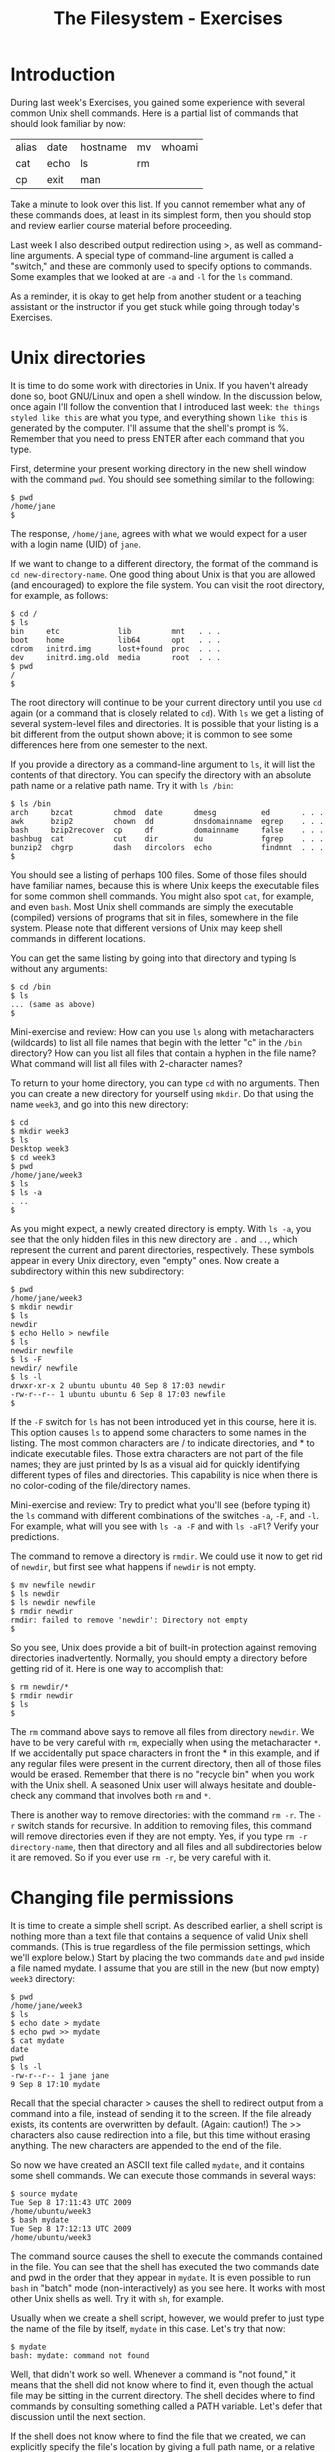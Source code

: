 #+TITLE: The Filesystem - Exercises
#+LaTeX_HEADER: \usepackage{framed}
#+LaTeX_HEADER: \usepackage{xcolor}
#+LaTeX_HEADER: \definecolor{shadecolor}{gray}{.95}
#+LaTeX_HEADER: \newenvironment{example}{\begin{shaded}}{\end{shaded}}
#+LaTeX_HEADER: \newenvironment{sidebar}{\begin{shaded}}{\end{shaded}}


* Introduction
During last week's Exercises, you gained some experience with several
common Unix shell commands. Here is a partial list of commands that
should look familiar by now:

| alias | date | hostname | mv | whoami |
| cat   | echo | ls       | rm |        |
| cp    | exit | man      |    |        |

Take a minute to look over this list. If you cannot remember what any of
these commands does, at least in its simplest form, then you should stop
and review earlier course material before proceeding.

Last week I also described output redirection using >, as well as
command-line arguments. A special type of command-line argument is
called a "switch," and these are commonly used to specify options to
commands. Some examples that we looked at are =-a= and =-l= for the =ls=
command.

As a reminder, it is okay to get help from another student or a teaching
assistant or the instructor if you get stuck while going through today's
Exercises.

* Unix directories

It is time to do some work with directories in Unix. If you haven't
already done so, boot GNU/Linux and open a shell window. In the
discussion below, once again I'll follow the convention that I
introduced last week: =the things styled like this= are what you type,
and everything shown =like this= is generated by the computer. I'll
assume that the shell's prompt is %. Remember that you need to press
ENTER after each command that you type.

First, determine your present working directory in the new shell window
with the command =pwd=. You should see something similar to the
following:

#+BEGIN_EXAMPLE
$ pwd
/home/jane
$
#+END_EXAMPLE

The response, =/home/jane=, agrees with what we would expect for a user
with a login name (UID) of =jane=.

If we want to change to a different directory, the format of the command
is =cd new-directory-name=. One good thing about Unix is that you are
allowed (and encouraged) to explore the file system. You can visit the
root directory, for example, as follows:

#+BEGIN_EXAMPLE
$ cd /
$ ls
bin     etc             lib         mnt   . . .
boot    home            lib64       opt   . . .
cdrom   initrd.img      lost+found  proc  . . .
dev     initrd.img.old  media       root  . . .
$ pwd
/
$
#+END_EXAMPLE

The root directory will continue to be your current directory until you
use =cd= again (or a command that is closely related to =cd=). With =ls=
we get a listing of several system-level files and directories. It is
possible that your listing is a bit different from the output shown
above; it is common to see some differences here from one semester to
the next.

If you provide a directory as a command-line argument to =ls=, it will
list the contents of that directory. You can specify the directory with
an absolute path name or a relative path name. Try it with =ls /bin=:

#+BEGIN_EXAMPLE
$ ls /bin
arch     bzcat         chmod  date       dmesg          ed       . . .
awk      bzip2         chown  dd         dnsdomainname  egrep    . . .
bash     bzip2recover  cp     df         domainname     false    . . .
bashbug  cat           cut    dir        du             fgrep    . . . 
bunzip2  chgrp         dash   dircolors  echo           findmnt  . . .
$
#+END_EXAMPLE

You should see a listing of perhaps 100 files. Some of those files
should have familiar names, because this is where Unix keeps the
executable files for some common shell commands. You might also spot
=cat=, for example, and even =bash=. Most Unix shell commands are simply
the executable (compiled) versions of programs that sit in files,
somewhere in the file system. Please note that different versions of
Unix may keep shell commands in different locations.

You can get the same listing by going into that directory and typing ls
without any arguments:

#+BEGIN_EXAMPLE
$ cd /bin
$ ls
... (same as above)
$
#+END_EXAMPLE

#+BEGIN_SIDEBAR
Mini-exercise and review: How can you use =ls= along with metacharacters
(wildcards) to list all file names that begin with the letter "c" in the
=/bin= directory? How can you list all files that contain a hyphen in
the file name? What command will list all files with 2-character names?
#+END_SIDEBAR

To return to your home directory, you can type =cd= with no arguments.
Then you can create a new directory for yourself using =mkdir=. Do that
using the name =week3=, and go into this new directory:

#+BEGIN_EXAMPLE
$ cd
$ mkdir week3
$ ls
Desktop week3
$ cd week3
$ pwd
/home/jane/week3
$ ls
$ ls -a
. ..
$
#+END_EXAMPLE

As you might expect, a newly created directory is empty. With =ls -a=, you
see that the only hidden files in this new directory are =.= and =..=,
which represent the current and parent directories, respectively. These
symbols appear in every Unix directory, even "empty" ones. Now create a
subdirectory within this new subdirectory:

#+BEGIN_EXAMPLE
$ pwd
/home/jane/week3
$ mkdir newdir
$ ls
newdir
$ echo Hello > newfile
$ ls
newdir newfile
$ ls -F
newdir/ newfile
$ ls -l
drwxr-xr-x 2 ubuntu ubuntu 40 Sep 8 17:03 newdir
-rw-r--r-- 1 ubuntu ubuntu 6 Sep 8 17:03 newfile
$
#+END_EXAMPLE

If the =-F= switch for =ls= has not been introduced yet in this course,
here it is. This option causes =ls= to append some characters to some
names in the listing. The most common characters are / to indicate
directories, and * to indicate executable files. Those extra characters
are not part of the file names; they are just printed by ls as a visual
aid for quickly identifying different types of files and directories.
This capability is nice when there is no color-coding of the
file/directory names.

#+BEGIN_SIDEBAR
Mini-exercise and review: Try to predict what you'll see (before typing
it) the =ls= command with different combinations of the switches =-a=,
=-F=, and =-l=. For example, what will you see with =ls -a -F= and with
=ls -aFl=? Verify your predictions.
#+END_SIDEBAR

The command to remove a directory is =rmdir=. We could use it now to get
rid of =newdir=, but first see what happens if =newdir= is not empty.

#+BEGIN_EXAMPLE
$ mv newfile newdir
$ ls newdir
$ ls newdir newfile
$ rmdir newdir
rmdir: failed to remove 'newdir': Directory not empty
$
#+END_EXAMPLE

So you see, Unix does provide a bit of built-in protection against
removing directories inadvertently. Normally, you should empty a
directory before getting rid of it. Here is one way to accomplish that:

#+BEGIN_EXAMPLE
$ rm newdir/*
$ rmdir newdir
$ ls
$
#+END_EXAMPLE

The =rm= command above says to remove all files from directory =newdir=.
We have to be very careful with =rm=, expecially when using the
metacharacter =*=. If we accidentally put space characters in front the *
in this example, and if any regular files were present in the current
directory, then all of those files would be erased. Remember that there
is no "recycle bin" when you work with the Unix shell. A seasoned Unix
user will always hesitate and double-check any command that involves
both =rm= and =*=.

There is another way to remove directories: with the command =rm -r=. The
=-r= switch stands for recursive. In addition to removing files, this
command will remove directories even if they are not empty. Yes, if you
type =rm -r directory-name=, then that directory and all files and all
subdirectories below it are removed. So if you ever use =rm -r=, be very
careful with it.

* Changing file permissions

It is time to create a simple shell script. As described earlier, a
shell script is nothing more than a text file that contains a sequence
of valid Unix shell commands. (This is true regardless of the file
permission settings, which we'll explore below.) Start by placing the
two commands =date= and =pwd= inside a file named mydate. I assume that
you are still in the new (but now empty) =week3= directory:

#+BEGIN_EXAMPLE
$ pwd
/home/jane/week3
$ ls
$ echo date > mydate
$ echo pwd >> mydate
$ cat mydate
date
pwd
$ ls -l
-rw-r--r-- 1 jane jane
9 Sep 8 17:10 mydate
#+END_EXAMPLE

Recall that the special character > causes the shell to redirect output
from a command into a file, instead of sending it to the screen. If the
file already exists, its contents are overwritten by default. (Again:
caution!) The >> characters also cause redirection into a file, but this
time without erasing anything. The new characters are appended to the
end of the file.

So now we have created an ASCII text file called =mydate=, and it
contains some shell commands. We can execute those commands in several
ways:

#+BEGIN_EXAMPLE
$ source mydate
Tue Sep 8 17:11:43 UTC 2009
/home/ubuntu/week3
$ bash mydate
Tue Sep 8 17:12:13 UTC 2009
/home/ubuntu/week3
#+END_EXAMPLE

The command source causes the shell to execute the commands contained in
the file. You can see that the shell has executed the two commands date
and pwd in the order that they appear in =mydate=. It is even possible
to run =bash= in "batch" mode (non-interactively) as you see here. It
works with most other Unix shells as well. Try it with =sh=, for
example.

Usually when we create a shell script, however, we would prefer to just
type the name of the file by itself, =mydate= in this case. Let's try
that now:

#+BEGIN_EXAMPLE
$ mydate
bash: mydate: command not found
#+END_EXAMPLE

Well, that didn't work so well. Whenever a command is "not found," it
means that the shell did not know where to find it, even though the
actual file may be sitting in the current directory. The shell decides
where to find commands by consulting something called a PATH variable.
Let's defer that discussion until the next section.

If the shell does not know where to find the file that we created, we
can explicitly specify the file's location by giving a full path name,
or a relative path name as shown here:

#+BEGIN_EXAMPLE
$ ./mydate
bash: ./mydate: Permission denied
#+END_EXAMPLE

So this time bash has found the mydate file and has attempted to execute
it, but does not have permission to do so. To fix this problem, we need
to use the =chmod= command:

#+BEGIN_EXAMPLE
$ chmod +x mydate
$ ./mydate
Tue Sep 8 17:16:45 UTC 2009
/home/ubuntu/week3      
#+END_EXAMPLE

The =chmod +x= command, as shown above, has turned on the execute
permissions for the file =mydate=. Then when the user tries to execute
the file, the shell first checks these permission settings. The shell
will not execute the command unless the permission settings allow it. We
can look at those settings by using the following command:

#+BEGIN_EXAMPLE
$ ls -l
-rwxr-xr-x 1 jane jane 9 Jan 28 17:10 mydate       
#+END_EXAMPLE

Note the =x= characters in the output, which were not there when we ran
=ls -l= before. These permissions tell us that the owner of the file can
read/write/execute the file, whereas everyone else on the Unix system
can read and execute it but not write (change or remove) it. If you now
run =ls -F=, you will see the character =*= appended to the file name,
indicating that the file is executable.

If you recall the octal coding scheme that was introduced in this week's
lecture, then you know that we could have obtained the same permission
settings with the command

#+BEGIN_EXAMPLE
$ chmod 755 mydate    
#+END_EXAMPLE

If you do not remember this numerical method, then now is a good time to
stop and review that.

Mini-exercise: Use the numerical (octal) scheme to turn off all of the
permissions for file mydate. Then =ls -l= should report =---------=.
Because you no longer have "write" permission for the file, even though
you are its owner, you should not be able to delete the file in the
usual way. Try that to see what happens.

* Shell variables

Every Unix shell maintains several "variables" that can be used to
customize your sessions. You were introduced to one of them already:
bash uses a shell variable with the unlikely name PS1 to specify the
prompt that you see, such as =$=, during an interactive shell session.
Last week you saw how to set the prompt by giving PS1 a new value.

Perhaps the most important shell variable is named PATH (all
upper-case), because the shell uses it to find commands to
execute. The format is =dirname1:dirname2:dirname3:...= , where each
dirname specifies a directory for the shell to search. Each
directory's name is separated by a colon (:). Whenever you enter a
command, the shell searches those directories in the order that they
appear in the PATH variable for a file matching the command name that
you typed.

You can see the current value of the PATH variable by typing =echo
$PATH=. (The $ character tells the shell not to echo the string
"=PATH=", but instead to treat PATH as a variable and to get its
value.)  Try typing that now. You should see a long string that may
begin with =/usr/local/sbin:/usr/local/bin: ...=. In the previous
section, we typed the command name =mydate=, and the shell searched
all of the directories specified in PATH for a file named
=mydate=. When the search turned up empty, the shell reported =command
not found=.

The solution is to add a period to the PATH, because "=.=" always refers
to the current directory. You can do this with the following command:

#+BEGIN_EXAMPLE
$ PATH=$PATH:.
#+END_EXAMPLE

Now if you type =echo $PATH= you should see "=.=" given as the last
directory. Then if you type =mydate= it should work as if it were a
standard shell command.

#+BEGIN_SIDEBAR
A thought experiment: The "=.=" is probably omitted from the PATH variable
on the Ubuntu distribution because this practice is a potential security
risk. Suppose someone wants to trick you into running a malevolent
program. Can you think of a way to exploit the versatility of the shell,
especially if "=.=" is somewhere in the PATH variable?

But in spite of the possible security risk, many Unix users use PATH in
this way. I don't think it will be a problem for us in this course, so
long as everyone is aware of possible misuse.
#+END_SIDEBAR

* File links

Recall that Unix symbolic links are very much like "shortcuts" on
Microsoft systems. When using the Unix shell, a symbolic link gives us
another name to refer to a file. But if that file is moved or deleted,
then the symbolic link is no longer useful.

#+BEGIN_SIDEBAR
Mini-exercise: Run these commands in order and observe the results:

#+BEGIN_EXAMPLE
chmod 755 mydate
ln -s mydate mylink
ls -l
ls -F
#+END_EXAMPLE

Notice the special symbols when =-l= is used. What special character
appears when =-F= is used?

#+BEGIN_EXAMPLE
cat mylink
mv mydate mydate2
cat mylink
rm mylink
#+END_EXAMPLE

This should demonstrate that a symbolic link is associated with a
particular file name, not the contents of that file.
#+END_SIDEBAR

Now use =ls -l= or =-F= to look at the contents of the root directory
again. Is it possible to create symbolic links to directories? Perhaps
things are not as simple as they appeared before.

A Unix hard link is associated with the actual contents of a file. It
is sometimes called a direct pointer to the file. In fact, the common
file names themselves are sometimes referred to as hard links. We can
create any number of hard links to a file, so long as they are on the
same physical disk partition. (Symbolic links are not limited in this
way; they can operate across different disk partitions.) If the name
of one of those links changes, or if one of those links is removed,
then the other hard links are not affected. The file is truly removed
only when the last hard link is removed.

#+BEGIN_SIDEBAR
Mini-exercise: Run these commands in order and observe the results. I am
continuing from the running example above, and I assume that file
mydate2 currently exists.

#+BEGIN_EXAMPLE
ln mydate2 mydate3
ls -l
ls -F
#+END_EXAMPLE

When =-l= is used, one of the columns indicates the number of hard
links. What is that number for these two cases. What do you notice when
=-F= is used?

#+BEGIN_EXAMPLE
cat mydate2
cat mydate3
rm mydate2
cat mydate3
#+END_EXAMPLE

This should demonstrate that a hard link does not depend on any other
hard links to the same file.
#+END_SIDEBAR

* Disk status

The =df= and =du= commands can provide information concerning the amount
of disk space that is being used on your system. First run df, which
stands for "disk free." At the left you should ideally see references to
physical part of your computer, and on the right you should see
associations with the logical file system. For example, on one of my
machines the =df= command reports that device =/dev/sda1=, which is my
CD drive, is associated with (has been ``mounted'' on) the logical
directory =/media/sda1=. The "Used" column tells me how many kilobytes
are stored on this device, and another column tells me that this device
is 100% full. It is possible that you will see different results because
you have different hardware on your machine.

With =df=, the directories shown at the right are normally the ones that
we access. You can also run the command =mount=, with no arguments, to
see some of the same associations. The mount command, with arguments, is
intended for use by system administrators to configure the different
disk drives and other devices on a Unix machine. You should run the
=mount= command now, but it is not important for you to understand the
output now.

With the =du= command, you can find the "disk usage" for a directory
and all of its subdirectories, recursively. If you type =du= with no
arguments, it reports information for the current working
directory. If you provide an argument, typically a directory, it
reports information for that. Try that with a command similar to =du
/etc= or =du ~/Documents=. The results should match closely, although
maybe not precisely, the output reported by =df=.

#+BEGIN_SIDEBAR
The default units displayed by =df= and =du= are sometimes not easy to
read and understand, especially for very large amounts. Sometimes it
would be nice to print values in terms of kilobytes, megabytes, etc.

#+BEGIN_EXAMPLE
Filesystem      Size  Used Avail Use% Mounted on
rootfs           18G  8.0G  8.9G  48% /
dev             1.9G     0  1.9G   0% /dev
/dev/sda3        18G  8.0G  8.9G  48% /
tmpfs           1.9G  2.3M  1.9G   1% /tmp
/dev/sda10      207G  135G   73G  66% /Users
/dev/sda4        93M   61M   28M  69% /boot
/dev/sda5       7.5G  7.0G  492M  94% /var
/dev/sda9       111G   74G   37G  68% /home
#+END_EXAMPLE

Take a look at the =man= page for =du= and =df= to see if there's a way
to display "human readable" output.
#+END_SIDEBAR

* Timesavers

Most of today's Unix shells maintain a "history" of recent commands
that you have executed.

Type the command history to see what you have done during your shell
session. You should get a listing of commands, shown in order with a
number at the left. For example, you may see something like this:

#+BEGIN_EXAMPLE
$ history
  ...
  501  pwd
  502  df
  503  du /etc/
  504  history
$
#+END_EXAMPLE

You can re-run one of those commands by using the special character !
and referring to the number at the left. In this example, I could re-run
the du command by typing =!503= .

You can also re-run one of the commands in your history by typing =!=
followed by part of the command itself. For example, I can re-run the
most recent command that started with "=pw=" by typing =!pw=. In the
example above, the shell would convert that to =pwd= and then run that.

So this is something like using the up/down arrows to select recent
shell commands. Except that here, you can look over a longer list at
once, rather than scrolling through them one by one. And, if you
remember the command that you want to re-run, you don't have to scroll
to it; just type =!= followed by part of the command.

* Finishing up

That's the end of this execise. It is a good idea to take a break, and
then run through these new commands again.
